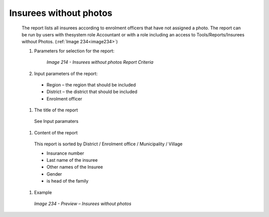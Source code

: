 Insurees without photos
-----------------------

  The report lists all insurees according to enrolment officers that have not assigned a photo. The report can be run by users with thesystem role Accountant or with a role including an access to Tools/Reports/Insurees without Photos.  (:ref:`Image 234<image234>`)

  #. Parameters for selection for the report:

      .. _image214:
      .. figure:: /img/user_manual/image183.png
        :align: center

        `Image 214 - Insurees without photos Report Criteria`
  
  #. Input parameters of the report:

    * Region – the region that should be included

    * District – the district that should be included

    * Enrolment officer
  
  #. The title of the report

    See Input paramaters

  #. Content of the report

    This report is sorted by District / Enrolment office / Municipality / Village

    * Insurance number

    * Last name of the insuree

    * Other names of the Insuree

    * Gender

    * is head of the family

 
  #. Example

    .. _image234:
    .. figure:: /img/user_manual/image202.png
      :align: center

      `Image 234 - Preview – Insurees without photos`